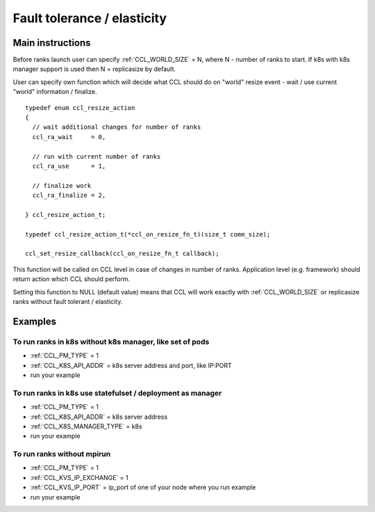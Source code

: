 .. highlight:: bash

Fault tolerance / elasticity
############################

Main instructions
+++++++++++++++++

Before ranks launch user can specify :ref:`CCL_WORLD_SIZE` = N, where N - number of ranks to start.
If k8s with k8s manager support is used then N = replicasize by default.

User can specify own function which will decide what CCL should do on "world" resize event - wait / use current "world" information / finalize.
::

  typedef enum ccl_resize_action
  {
    // wait additional changes for number of ranks
    ccl_ra_wait     = 0,

    // run with current number of ranks
    ccl_ra_use      = 1,

    // finalize work
    ccl_ra_finalize = 2,

  } ccl_resize_action_t;

  typedef ccl_resize_action_t(*ccl_on_resize_fn_t)(size_t comm_size);

  ccl_set_resize_callback(ccl_on_resize_fn_t callback);

This function will be called on CCL level in case of changes in number of ranks. Application level (e.g. framework) should return action which CCL should perform.

Setting this function to NULL (default value) means that CCL will work exactly with :ref:`CCL_WORLD_SIZE` or replicasize ranks without fault tolerant / elasticity.


Examples
++++++++

To run ranks in k8s without k8s manager, like set of pods
*********************************************************

-   :ref:`CCL_PM_TYPE` = 1
-   :ref:`CCL_K8S_API_ADDR` = k8s server address and port, like IP:PORT
-   run your example


To run ranks in k8s use statefulset / deployment as manager
***********************************************************

-   :ref:`CCL_PM_TYPE` = 1
-   :ref:`CCL_K8S_API_ADDR` = k8s server address
-   :ref:`CCL_K8S_MANAGER_TYPE` = k8s
-   run your example


To run ranks without mpirun
***************************

-   :ref:`CCL_PM_TYPE` = 1
-   :ref:`CCL_KVS_IP_EXCHANGE` = 1
-   :ref:`CCL_KVS_IP_PORT` = ip_port of one of your node where you run example
-   run your example
